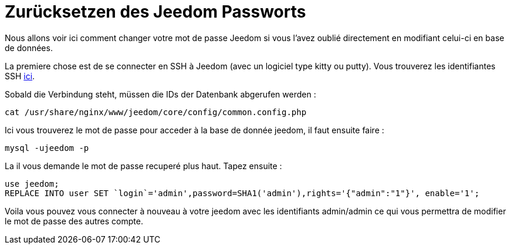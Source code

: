 = Zurücksetzen des Jeedom Passworts

Nous allons voir ici comment changer votre mot de passe Jeedom si vous l'avez oublié directement en modifiant celui-ci en base de données.

La premiere chose est de se connecter en SSH à Jeedom (avec un logiciel type kitty ou putty). Vous trouverez les identifiantes SSH link:https://jeedom.fr/doc/documentation/installation/fr_FR/doc-installation.html[ici].

Sobald die Verbindung steht, müssen die IDs der Datenbank abgerufen werden : 

[source,bash]
cat /usr/share/nginx/www/jeedom/core/config/common.config.php

Ici vous trouverez le mot de passe pour acceder à la base de donnée jeedom, il faut ensuite faire : 

[source,bash]
mysql -ujeedom -p 

La il vous demande le mot de passe recuperé plus haut. Tapez ensuite : 

[source,bash]
use jeedom;
REPLACE INTO user SET `login`='admin',password=SHA1('admin'),rights='{"admin":"1"}', enable='1';

Voila vous pouvez vous connecter à nouveau à votre jeedom avec les identifiants admin/admin ce qui vous permettra de modifier le mot de passe des autres compte.